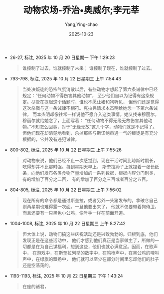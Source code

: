:PROPERTIES:
:ID:       dab4b64b-2cfc-4bb8-ba15-5f57337c17e9
:END:
#+TITLE: 动物农场-乔治•奥威尔;李元莘
#+AUTHOR: Yang,Ying-chao
#+DATE:   2025-10-23
#+OPTIONS:  ^:nil H:5 num:t toc:2 \n:nil ::t |:t -:t f:t *:t tex:t d:(HIDE) tags:not-in-toc
#+STARTUP:  oddeven lognotestate
#+SEQ_TODO: TODO(t) INPROGRESS(i) WAITING(w@) | DONE(d) CANCELED(c@)
#+TAGS:     noexport(n)
#+EXCLUDE_TAGS: noexport
#+FILETAGS: :笔记:dongwunongch:note:ireader:


- 26-27, 标注, 2025 年 10 月 20 日星期一 下午 1:29:23
  #+BEGIN_QUOTE md5: 8d2e63a012555bdaae6fb1de11714ee0
  谁控制了过去，谁就控制了未来； 谁控制了现在，谁就控制了过去。
  #+END_QUOTE


- 793-798, 标注, 2025 年 10 月 22 日星期三 上午 7:54:43
  #+BEGIN_QUOTE md5: 618e9afa1576c15126170e106fc7fccd,7ec95ad17c9879fcae95ffe2e3cb83b2
  当处决叛徒的恐怖气氛消散以后，有些动物才想起了第六条诫律中已经规定：”任何动物不得伤害其他动物”，
  至少他们自以为记得有这条规定。尽管在提起这个话题时，谁也不愿让猪和狗听见，
  但他们还是觉得这次杀戮与这一条诫律不相符。克拉弗请求本杰明给她念一下第六条诫律，
  而本杰明却像往常一样说他不愿介入这类事情。她又找来穆丽尔。穆丽尔就给她念了，上面写着：
  “任何动物不得无缘无故伤害其他动物。”不知怎么回事，对于“无缘无故”这几个字，动物们就是不记得了。
  但他们现在却清楚地看到，杀掉那些与斯诺鲍串通一气的叛徒是有充分根据的，它并没有违犯诫律。
  #+END_QUOTE


- 800-802, 标注, 2025 年 10 月 22 日星期三 上午 7:55:26
  #+BEGIN_QUOTE md5: 3b75bf37a2650ad77123fc123f2dc9a1
  对动物来说，他们已经不止一次感觉到，现在干活时间比琼斯时期长，吃得却并不比那时强。每到星期天早上，
  斯奎拉蹄子上就捏着一张长纸条，向他们发布各类食物产量增加的一系列数据，根据内容分门别类，有的增加了百分之二百，
  有的增加了百分之三百或者百分之五百。
  #+END_QUOTE


- 804-805, 标注, 2025 年 10 月 22 日星期三 上午 7:56:02
  #+BEGIN_QUOTE md5: 33ec3cb66e6cc3d9eae6a6822e95fee8
  现在所有的命令都是通过斯奎拉，或者另外一头猪发布的。拿破仑自己则两星期也难得露一次面。一旦他要出来了，
  他就不仅要带着狗侍卫，而且还要有一只黑色小公鸡，像号手一样在前面开道。
  #+END_QUOTE


- 1004-1008, 标注, 2025 年 10 月 22 日星期三 上午 8:27:42
  #+BEGIN_QUOTE md5: e94ca05fed22359ad7e3b509162bd008,0c2803d7b838a2cc75be3456998ba4b2
  但大体上说，动物们搞这些庆祝活动还是兴致勃勃的。归根到底，他们发现正是在这些活动中，
  他们才感到他们真正是当家做主了，所做的一切都是在为自己谋福利，想到这些，他们也就心满意足。因而，在歌声中，
  在游戏中，在斯奎拉列举的数字中，在鸣枪声中，在黑公鸡的啼叫声中，在绿旗的飘扬中，
  他们就可以至少在部分时间里忘却他们的肚子还是空荡荡的。
  #+END_QUOTE


- 1193-1193, 标注, 2025 年 10 月 22 日星期三 下午 1:43:24
  #+BEGIN_QUOTE md5: f92e8a7a94b033fa1c0271f752be63e1
  在座的诸君，
  #+END_QUOTE

* Unwashed Entries                                                  :noexport:

